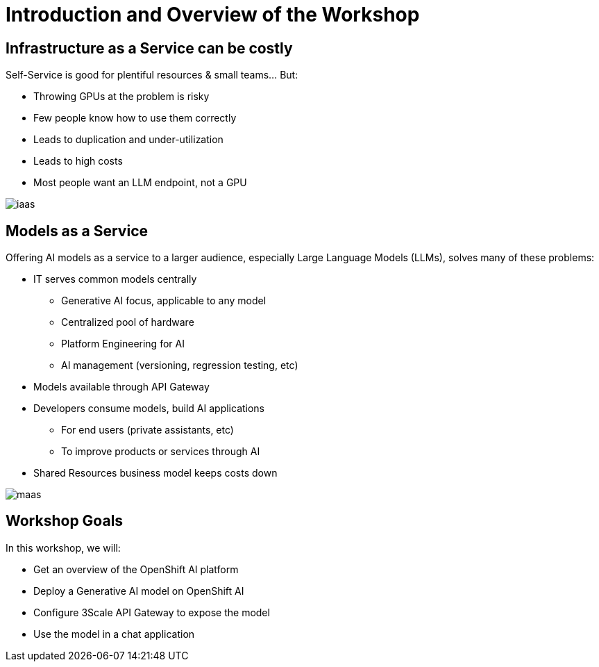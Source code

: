 = Introduction and Overview of the Workshop

== Infrastructure as a Service can be costly

Self-Service is good for plentiful resources & small teams... But:

- Throwing GPUs at the problem is risky
- Few people know how to use them correctly
- Leads to duplication and under-utilization
- Leads to high costs
- Most people want an LLM endpoint, not a GPU

[.bordershadow]
image::02/iaas.png[]

== Models as a Service

Offering AI models as a service to a larger audience, especially Large Language Models (LLMs), solves many of these problems:

* IT serves common models centrally
** Generative AI focus, applicable to any model
** Centralized pool of hardware 
** Platform Engineering for AI
** AI management (versioning, regression testing, etc)
* Models available through API Gateway
* Developers consume models, build AI applications
** For end users (private assistants, etc) 
** To improve products or services through AI 
* Shared Resources business model keeps costs down


[.bordershadow]
image::02/maas.png[]

== Workshop Goals

In this workshop, we will:

* Get an overview of the OpenShift AI platform
* Deploy a Generative AI model on OpenShift AI
* Configure 3Scale API Gateway to expose the model
* Use the model in a chat application